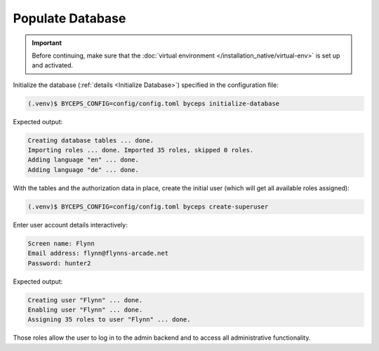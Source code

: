 Populate Database
=================

.. important:: Before continuing, make sure that the :doc:`virtual
   environment </installation_native/virtual-env>` is set up and
   activated.

Initialize the database (:ref:`details <Initialize Database>`) specified
in the configuration file:

.. code-block:: sh

    (.venv)$ BYCEPS_CONFIG=config/config.toml byceps initialize-database

Expected output:

.. code-block:: none

    Creating database tables ... done.
    Importing roles ... done. Imported 35 roles, skipped 0 roles.
    Adding language "en" ... done.
    Adding language "de" ... done.

With the tables and the authorization data in place, create the initial
user (which will get all available roles assigned):

.. code-block:: sh

    (.venv)$ BYCEPS_CONFIG=config/config.toml byceps create-superuser

Enter user account details interactively:

.. code-block:: none

    Screen name: Flynn
    Email address: flynn@flynns-arcade.net
    Password: hunter2

Expected output:

.. code-block:: none

    Creating user "Flynn" ... done.
    Enabling user "Flynn" ... done.
    Assigning 35 roles to user "Flynn" ... done.

Those roles allow the user to log in to the admin backend and to access
all administrative functionality.

